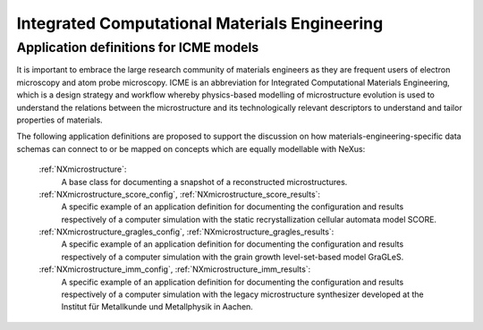 .. _Icme-Structure:

==============================================
Integrated Computational Materials Engineering
==============================================

.. index::
   IcmeMsModels

.. _IcmeMsModels:

Application definitions for ICME models
#######################################

It is important to embrace the large research community of materials engineers
as they are frequent users of electron microscopy and atom probe microscopy.
ICME is an abbreviation for Integrated Computational Materials Engineering, which is
a design strategy and workflow whereby physics-based modelling of microstructure
evolution is used to understand the relations between the microstructure and
its technologically relevant descriptors to understand and tailor properties of materials.

The following application definitions are proposed to support the discussion on how
materials-engineering-specific data schemas can connect to or be mapped on
concepts which are equally modellable with NeXus:

    :ref:`NXmicrostructure`:
        A base class for documenting a snapshot of a reconstructed microstructures.

    :ref:`NXmicrostructure_score_config`, :ref:`NXmicrostructure_score_results`:
        A specific example of an application definition for documenting the
        configuration and results respectively of a computer simulation with
        the static recrystallization cellular automata model SCORE.

    :ref:`NXmicrostructure_gragles_config`, :ref:`NXmicrostructure_gragles_results`:
        A specific example of an application definition for documenting the
        configuration and results respectively of a computer simulation with
        the grain growth level-set-based model GraGLeS.

    :ref:`NXmicrostructure_imm_config`, :ref:`NXmicrostructure_imm_results`:
        A specific example of an application definition for documenting the
        configuration and results respectively of a computer simulation with
        the legacy microstructure synthesizer developed at the Institut für
        Metallkunde und Metallphysik in Aachen.

